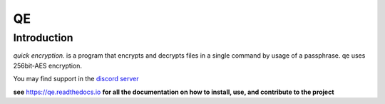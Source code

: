 QE
==

Introduction
------------

*quick encryption.* is a program that encrypts and decrypts files 
in a single command by usage of a passphrase. qe uses 256bit-AES encryption.

| You may find support in the `discord
  server <https://discord.gg/8wBUFeGGY>`__

**see** `<https://qe.readthedocs.io>`__ **for all the 
documentation on how to install, use, and contribute to the project**
